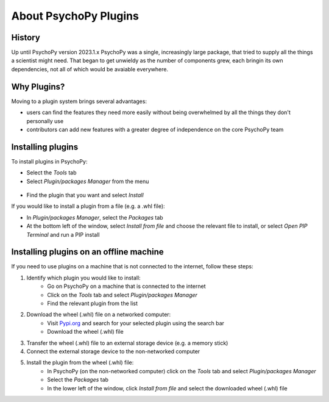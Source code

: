 About PsychoPy Plugins
=====================================

History
----------

Up until PsychoPy version 2023.1.x PsychoPy was a single, increasingly large package, that tried to supply all the things a scientist might need. That began to get unwieldy as the number of components grew, each bringin its own dependencies, not all of which would be avaiable everywhere.


Why Plugins?
-------------

Moving to a plugin system brings several advantages:

- users can find the features they need more easily without being overwhelmed by all the things they don't personally use
- contributors can add new features with a greater degree of independence on the core PsychoPy team


Installing plugins
---------------------

To install plugins in PsychoPy:

* Select the `Tools` tab
* Select `Plugin/packages Manager` from the menu

.. figure:: /images/PluginsAndPackagesManager.png

* Find the plugin that you want and select `Install`

If you would like to install a plugin from a file (e.g. a .whl file):

* In `Plugin/packages Manager`, select the `Packages` tab
* At the bottom left of the window, select `Install from file` and choose the relevant file to install, or select `Open PIP Terminal` and run a PIP install

.. figure:: /images/PackagesTab.png

Installing plugins on an offline machine
------------------------------------------

If you need to use plugins on a machine that is not connected to the internet, follow these steps:

#. Identify which plugin you would like to install:
            * Go on PsychoPy on a machine that is connected to the internet
            * Click on the `Tools` tab and select `Plugin/packages Manager`
            * Find the relevant plugin from the list 
#. Download the wheel (.whl) file on a networked computer:
            * Visit `Pypi.org <https://pypi.org>`_ and search for your selected plugin using the search bar
            * Download the wheel (.whl) file
#. Transfer the wheel (.whl) file to an external storage device (e.g. a memory stick)
#. Connect the external storage device to the non-networked computer 
#. Install the plugin from the wheel (.whl) file:
            * In PsychoPy (on the non-networked computer) click on the `Tools` tab and select `Plugin/packages Manager`
            * Select the `Packages` tab
            * In the lower left of the window, click `Install from file` and select the downloaded wheel (.whl) file

